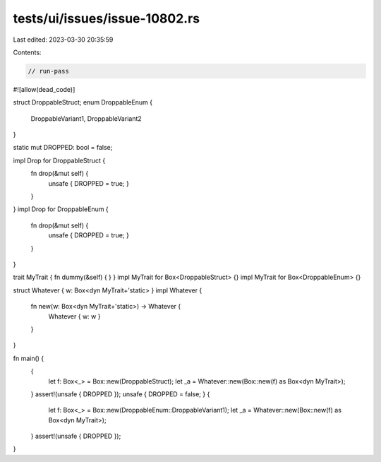tests/ui/issues/issue-10802.rs
==============================

Last edited: 2023-03-30 20:35:59

Contents:

.. code-block:: rs

    // run-pass
#![allow(dead_code)]

struct DroppableStruct;
enum DroppableEnum {
    DroppableVariant1, DroppableVariant2
}

static mut DROPPED: bool = false;

impl Drop for DroppableStruct {
    fn drop(&mut self) {
        unsafe { DROPPED = true; }
    }
}
impl Drop for DroppableEnum {
    fn drop(&mut self) {
        unsafe { DROPPED = true; }
    }
}

trait MyTrait { fn dummy(&self) { } }
impl MyTrait for Box<DroppableStruct> {}
impl MyTrait for Box<DroppableEnum> {}

struct Whatever { w: Box<dyn MyTrait+'static> }
impl  Whatever {
    fn new(w: Box<dyn MyTrait+'static>) -> Whatever {
        Whatever { w: w }
    }
}

fn main() {
    {
        let f: Box<_> = Box::new(DroppableStruct);
        let _a = Whatever::new(Box::new(f) as Box<dyn MyTrait>);
    }
    assert!(unsafe { DROPPED });
    unsafe { DROPPED = false; }
    {
        let f: Box<_> = Box::new(DroppableEnum::DroppableVariant1);
        let _a = Whatever::new(Box::new(f) as Box<dyn MyTrait>);
    }
    assert!(unsafe { DROPPED });
}


